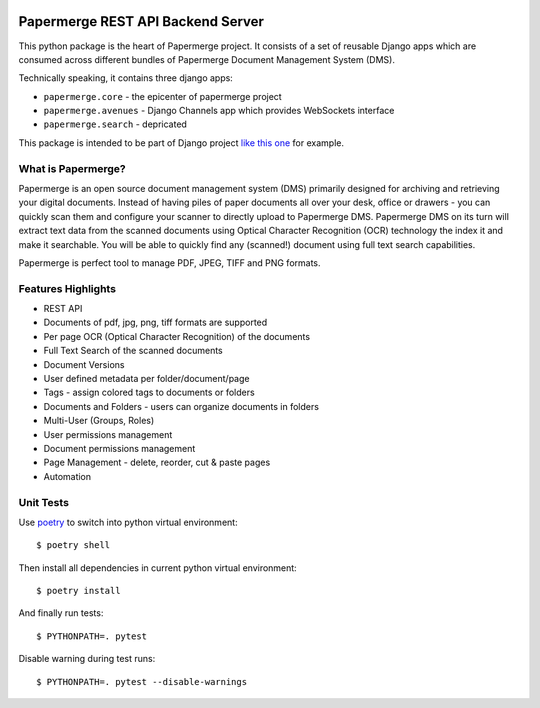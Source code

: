 |Generic badge|

.. |Generic badge| image:: https://github.com/papermerge/papermerge-core/actions/workflows/pep8.yml/badge.svg
   :target: https://github.com/papermerge/papermerge-core/actions/workflows/pep8.yml


Papermerge REST API Backend Server
###################################

This python package is the heart of Papermerge project. It consists of a set
of reusable Django apps which are consumed across different bundles of
Papermerge Document Management System (DMS).

Technically speaking, it contains three django apps:

* ``papermerge.core`` - the epicenter of papermerge project
* ``papermerge.avenues`` - Django Channels app which provides WebSockets interface
* ``papermerge.search`` - depricated

This package is intended to be part of Django project `like this one <https://github.com/ciur/papermerge/>`_ for example.

What is Papermerge?
~~~~~~~~~~~~~~~~~~~

Papermerge is an open source document management system (DMS) primarily
designed for archiving and retrieving your digital documents. Instead of
having piles of paper documents all over your desk, office or drawers - you
can quickly scan them and configure your scanner to directly upload to
Papermerge DMS. Papermerge DMS on its turn will extract text data from the
scanned documents using Optical Character Recognition (OCR) technology the
index it and make it searchable. You will be able to quickly find any
(scanned!) document using full text search capabilities.

Papermerge is perfect tool to manage PDF, JPEG, TIFF and PNG formats.

Features Highlights
~~~~~~~~~~~~~~~~~~~

* REST API
* Documents of pdf, jpg, png, tiff formats are supported
* Per page OCR (Optical Character Recognition) of the documents
* Full Text Search of the scanned documents
* Document Versions
* User defined metadata per folder/document/page
* Tags - assign colored tags to documents or folders
* Documents and Folders - users can organize documents in folders
* Multi-User (Groups, Roles)
* User permissions management
* Document permissions management
* Page Management - delete, reorder, cut & paste pages
* Automation

Unit Tests
~~~~~~~~~~~

Use `poetry <https://python-poetry.org/>`_  to switch into python virtual environment::

    $ poetry shell

Then install all dependencies in current python virtual environment::

    $ poetry install

And finally run tests::

    $ PYTHONPATH=. pytest

Disable warning during test runs::

    $ PYTHONPATH=. pytest --disable-warnings
